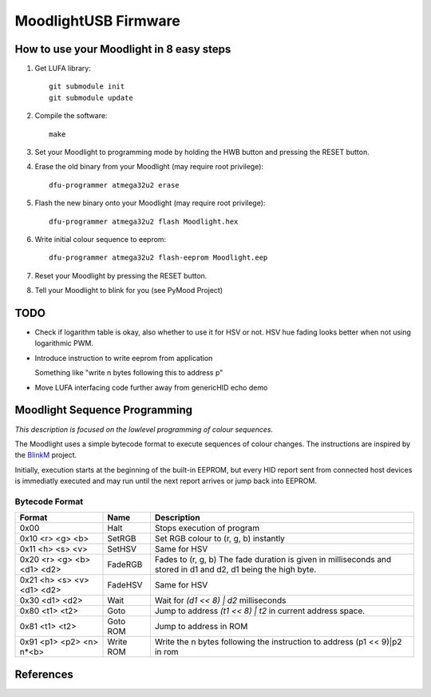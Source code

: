 =====================
MoodlightUSB Firmware
=====================


How to use your Moodlight in 8 easy steps
#########################################

1. Get LUFA library::

     git submodule init
     git submodule update

2. Compile the software::

     make

3. Set your Moodlight to programming mode by holding the HWB button and pressing the RESET button.

4. Erase the old binary from your Moodlight (may require root privilege)::

     dfu-programmer atmega32u2 erase

5. Flash the new binary onto your Moodlight (may require root privilege)::

     dfu-programmer atmega32u2 flash Moodlight.hex 

6. Write initial colour sequence to eeprom::

     dfu-programmer atmega32u2 flash-eeprom Moodlight.eep

7. Reset your Moodlight by pressing the RESET button.

8. Tell your Moodlight to blink for you (see PyMood Project)

TODO
####

- Check if logarithm table is okay, also whether to use it for HSV or not.
  HSV hue fading looks better when not using logarithmic PWM.

- Introduce instruction to write eeprom from application
  
  Something like "write n bytes following this to address p"

- Move LUFA interfacing code further away from genericHID echo demo

Moodlight Sequence Programming
##############################

*This description is focused on the lowlevel programming of colour sequences.*

The Moodlight uses a simple bytecode format to execute sequences of colour changes. The instructions are inspired by the BlinkM_ project.

Initially, execution starts at the beginning of the built-in EEPROM,
but every HID report sent from connected host devices is immediatly executed
and may run until the next report arrives or jump back into EEPROM.


Bytecode Format
---------------

+----------------------------+-----------+-------------------------------------+
| Format                     | Name      | Description                         |
+============================+===========+=====================================+
| 0x00                       | Halt      | Stops execution of program          |
+----------------------------+-----------+-------------------------------------+
| 0x10 <r> <g> <b>           | SetRGB    | Set RGB colour to (r, g, b)         |
|                            |           | instantly                           |
+----------------------------+-----------+-------------------------------------+
| 0x11 <h> <s> <v>           | SetHSV    | Same for HSV                        |
+----------------------------+-----------+-------------------------------------+
| 0x20 <r> <g> <b> <d1> <d2> | FadeRGB   | Fades to (r, g, b)                  |
|                            |           | The fade duration is given in       |
|                            |           | milliseconds and stored             |
|                            |           | in d1 and d2,                       |
|                            |           | d1 being the high byte.             |
+----------------------------+-----------+-------------------------------------+
| 0x21 <h> <s> <v> <d1> <d2> | FadeHSV   | Same for HSV                        |
+----------------------------+-----------+-------------------------------------+
| 0x30 <d1> <d2>             | Wait      | Wait for `(d1 << 8) | d2`           |
|                            |           | milliseconds                        |
+----------------------------+-----------+-------------------------------------+
| 0x80 <t1> <t2>             | Goto      | Jump to address `(t1 << 8) | t2`    |
|                            |           | in current address space.           |
+----------------------------+-----------+-------------------------------------+
| 0x81 <t1> <t2>             | Goto ROM  | Jump to address in ROM              |
+----------------------------+-----------+-------------------------------------+
| 0x91 <p1> <p2> <n> n*<b>   | Write ROM | Write the n bytes following the     |
|                            |           | instruction to address (p1 << 9)|p2 |
|                            |           | in rom                              |
+----------------------------+-----------+-------------------------------------+


References
##########

.. _BlinkM: http://thingm.com/products/blinkm


